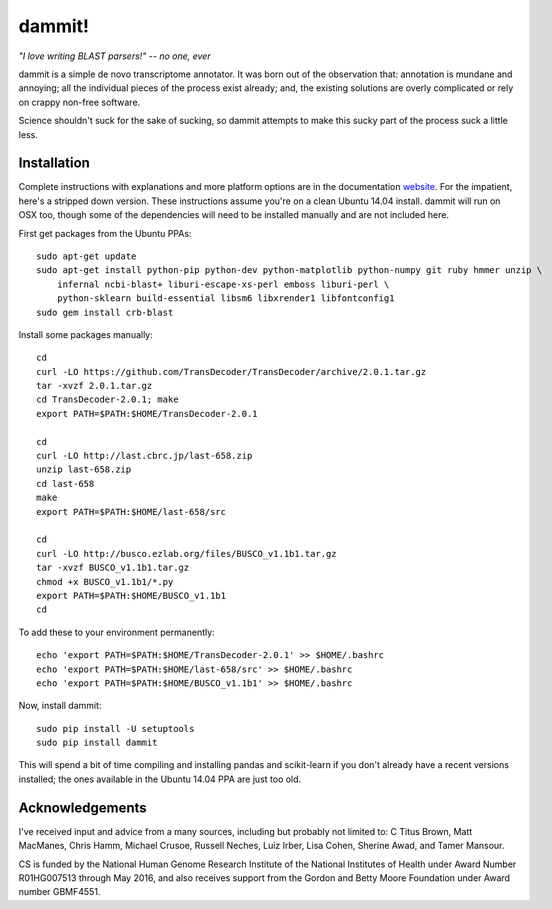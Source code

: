 dammit!
=======

*"I love writing BLAST parsers!" -- no one, ever*

dammit is a simple de novo transcriptome annotator. It was born out of the
observation that: annotation is mundane and annoying; all the individual pieces
of the process exist already; and, the existing solutions are overly complicated 
or rely on crappy non-free software. 

Science shouldn't suck for the sake of sucking, so dammit attempts
to make this sucky part of the process suck a little less.

Installation
------------

Complete instructions with explanations and more platform options are in the documentation 
`website <http://www.camillescott.org/dammit/>`__. For the impatient, here's a stripped 
down version. These instructions assume you're on a clean Ubuntu 14.04 install.
dammit will run on OSX too, though some of the dependencies will need to be 
installed manually and are not included here.

First get packages from the Ubuntu PPAs::

    sudo apt-get update
    sudo apt-get install python-pip python-dev python-matplotlib python-numpy git ruby hmmer unzip \
        infernal ncbi-blast+ liburi-escape-xs-perl emboss liburi-perl \
        python-sklearn build-essential libsm6 libxrender1 libfontconfig1
    sudo gem install crb-blast

Install some packages manually::

    cd
    curl -LO https://github.com/TransDecoder/TransDecoder/archive/2.0.1.tar.gz
    tar -xvzf 2.0.1.tar.gz
    cd TransDecoder-2.0.1; make
    export PATH=$PATH:$HOME/TransDecoder-2.0.1

    cd
    curl -LO http://last.cbrc.jp/last-658.zip
    unzip last-658.zip
    cd last-658
    make
    export PATH=$PATH:$HOME/last-658/src

    cd
    curl -LO http://busco.ezlab.org/files/BUSCO_v1.1b1.tar.gz
    tar -xvzf BUSCO_v1.1b1.tar.gz
    chmod +x BUSCO_v1.1b1/*.py
    export PATH=$PATH:$HOME/BUSCO_v1.1b1
    cd

To add these to your environment permanently::

    echo 'export PATH=$PATH:$HOME/TransDecoder-2.0.1' >> $HOME/.bashrc
    echo 'export PATH=$PATH:$HOME/last-658/src' >> $HOME/.bashrc
    echo 'export PATH=$PATH:$HOME/BUSCO_v1.1b1' >> $HOME/.bashrc

Now, install dammit::

    sudo pip install -U setuptools
    sudo pip install dammit

This will spend a bit of time compiling and installing pandas and scikit-learn if you don't 
already have a recent versions installed; the ones available in the Ubuntu 14.04 PPA are
just too old.

Acknowledgements
----------------

I've received input and advice from a many sources, including but probably not limited to: C Titus
Brown, Matt MacManes, Chris Hamm, Michael Crusoe, Russell Neches, Luiz Irber, Lisa Cohen, Sherine
Awad, and Tamer Mansour.

CS is funded by the National Human Genome Research Institute of the National Institutes of Health
under Award Number R01HG007513 through May 2016, and also receives support from the Gordon and Betty
Moore Foundation under Award number GBMF4551.
